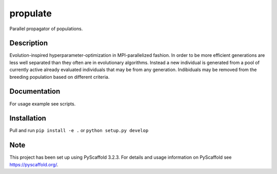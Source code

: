=========
propulate
=========


Parallel propagator of populations.


Description
===========

Evolution-inspired hyperparameter-optimization in MPI-parallelized fashion.
In order to be more efficient generations are less well separated than they often are in evolutionary algorithms.
Instead a new individual is generated from a pool of currently active already evaluated individuals that may be from any generation.
Indibiduals may be removed from the breeding population based on different criteria.

Documentation
=============

For usage example see scripts.

Installation
============

Pull and run ``pip install -e .`` or ``python setup.py develop``


Note
====

This project has been set up using PyScaffold 3.2.3. For details and usage
information on PyScaffold see https://pyscaffold.org/.
